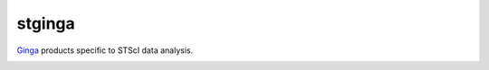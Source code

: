 stginga
=======

`Ginga <https://github.com/ejeschke/ginga>`_ products specific to STScI data
analysis.

|docs|

.. |docs| image:: https://readthedocs.org/projects/stginga/badge/?version=latest
    :alt: Documentation Status
    :scale: 100%
    :target: https://stginga.readthedocs.io/en/latest/?badge=latest
